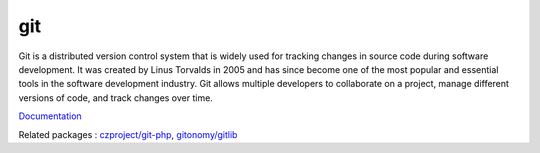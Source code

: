.. _git:
.. meta::
	:description:
		git: Git is a distributed version control system that is widely used for tracking changes in source code during software development.
	:twitter:card: summary_large_image
	:twitter:site: @exakat
	:twitter:title: git
	:twitter:description: git: Git is a distributed version control system that is widely used for tracking changes in source code during software development
	:twitter:creator: @exakat
	:og:title: git
	:og:type: article
	:og:description: Git is a distributed version control system that is widely used for tracking changes in source code during software development
	:og:url: https://php-dictionary.readthedocs.io/en/latest/dictionary/git.ini.html
	:og:locale: en


git
---

Git is a distributed version control system that is widely used for tracking changes in source code during software development. It was created by Linus Torvalds in 2005 and has since become one of the most popular and essential tools in the software development industry. Git allows multiple developers to collaborate on a project, manage different versions of code, and track changes over time.

`Documentation <https://git-scm.com/>`__

Related packages : `czproject/git-php <https://packagist.org/packages/czproject/git-php>`_, `gitonomy/gitlib <https://packagist.org/packages/gitonomy/gitlib>`_
